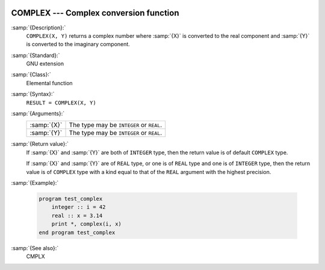   .. _complex:

COMPLEX --- Complex conversion function
***************************************

.. index:: COMPLEX

.. index:: complex numbers, conversion to

.. index:: conversion, to complex

:samp:`{Description}:`
  ``COMPLEX(X, Y)`` returns a complex number where :samp:`{X}` is converted
  to the real component and :samp:`{Y}` is converted to the imaginary
  component.

:samp:`{Standard}:`
  GNU extension

:samp:`{Class}:`
  Elemental function

:samp:`{Syntax}:`
  ``RESULT = COMPLEX(X, Y)``

:samp:`{Arguments}:`
  ===========  ========================================
  :samp:`{X}`  The type may be ``INTEGER`` or ``REAL``.
  :samp:`{Y}`  The type may be ``INTEGER`` or ``REAL``.
  ===========  ========================================

:samp:`{Return value}:`
  If :samp:`{X}` and :samp:`{Y}` are both of ``INTEGER`` type, then the return
  value is of default ``COMPLEX`` type.

  If :samp:`{X}` and :samp:`{Y}` are of ``REAL`` type, or one is of ``REAL``
  type and one is of ``INTEGER`` type, then the return value is of
  ``COMPLEX`` type with a kind equal to that of the ``REAL``
  argument with the highest precision.

:samp:`{Example}:`

  .. code-block:: fortran

    program test_complex
        integer :: i = 42
        real :: x = 3.14
        print *, complex(i, x)
    end program test_complex

:samp:`{See also}:`
  CMPLX

